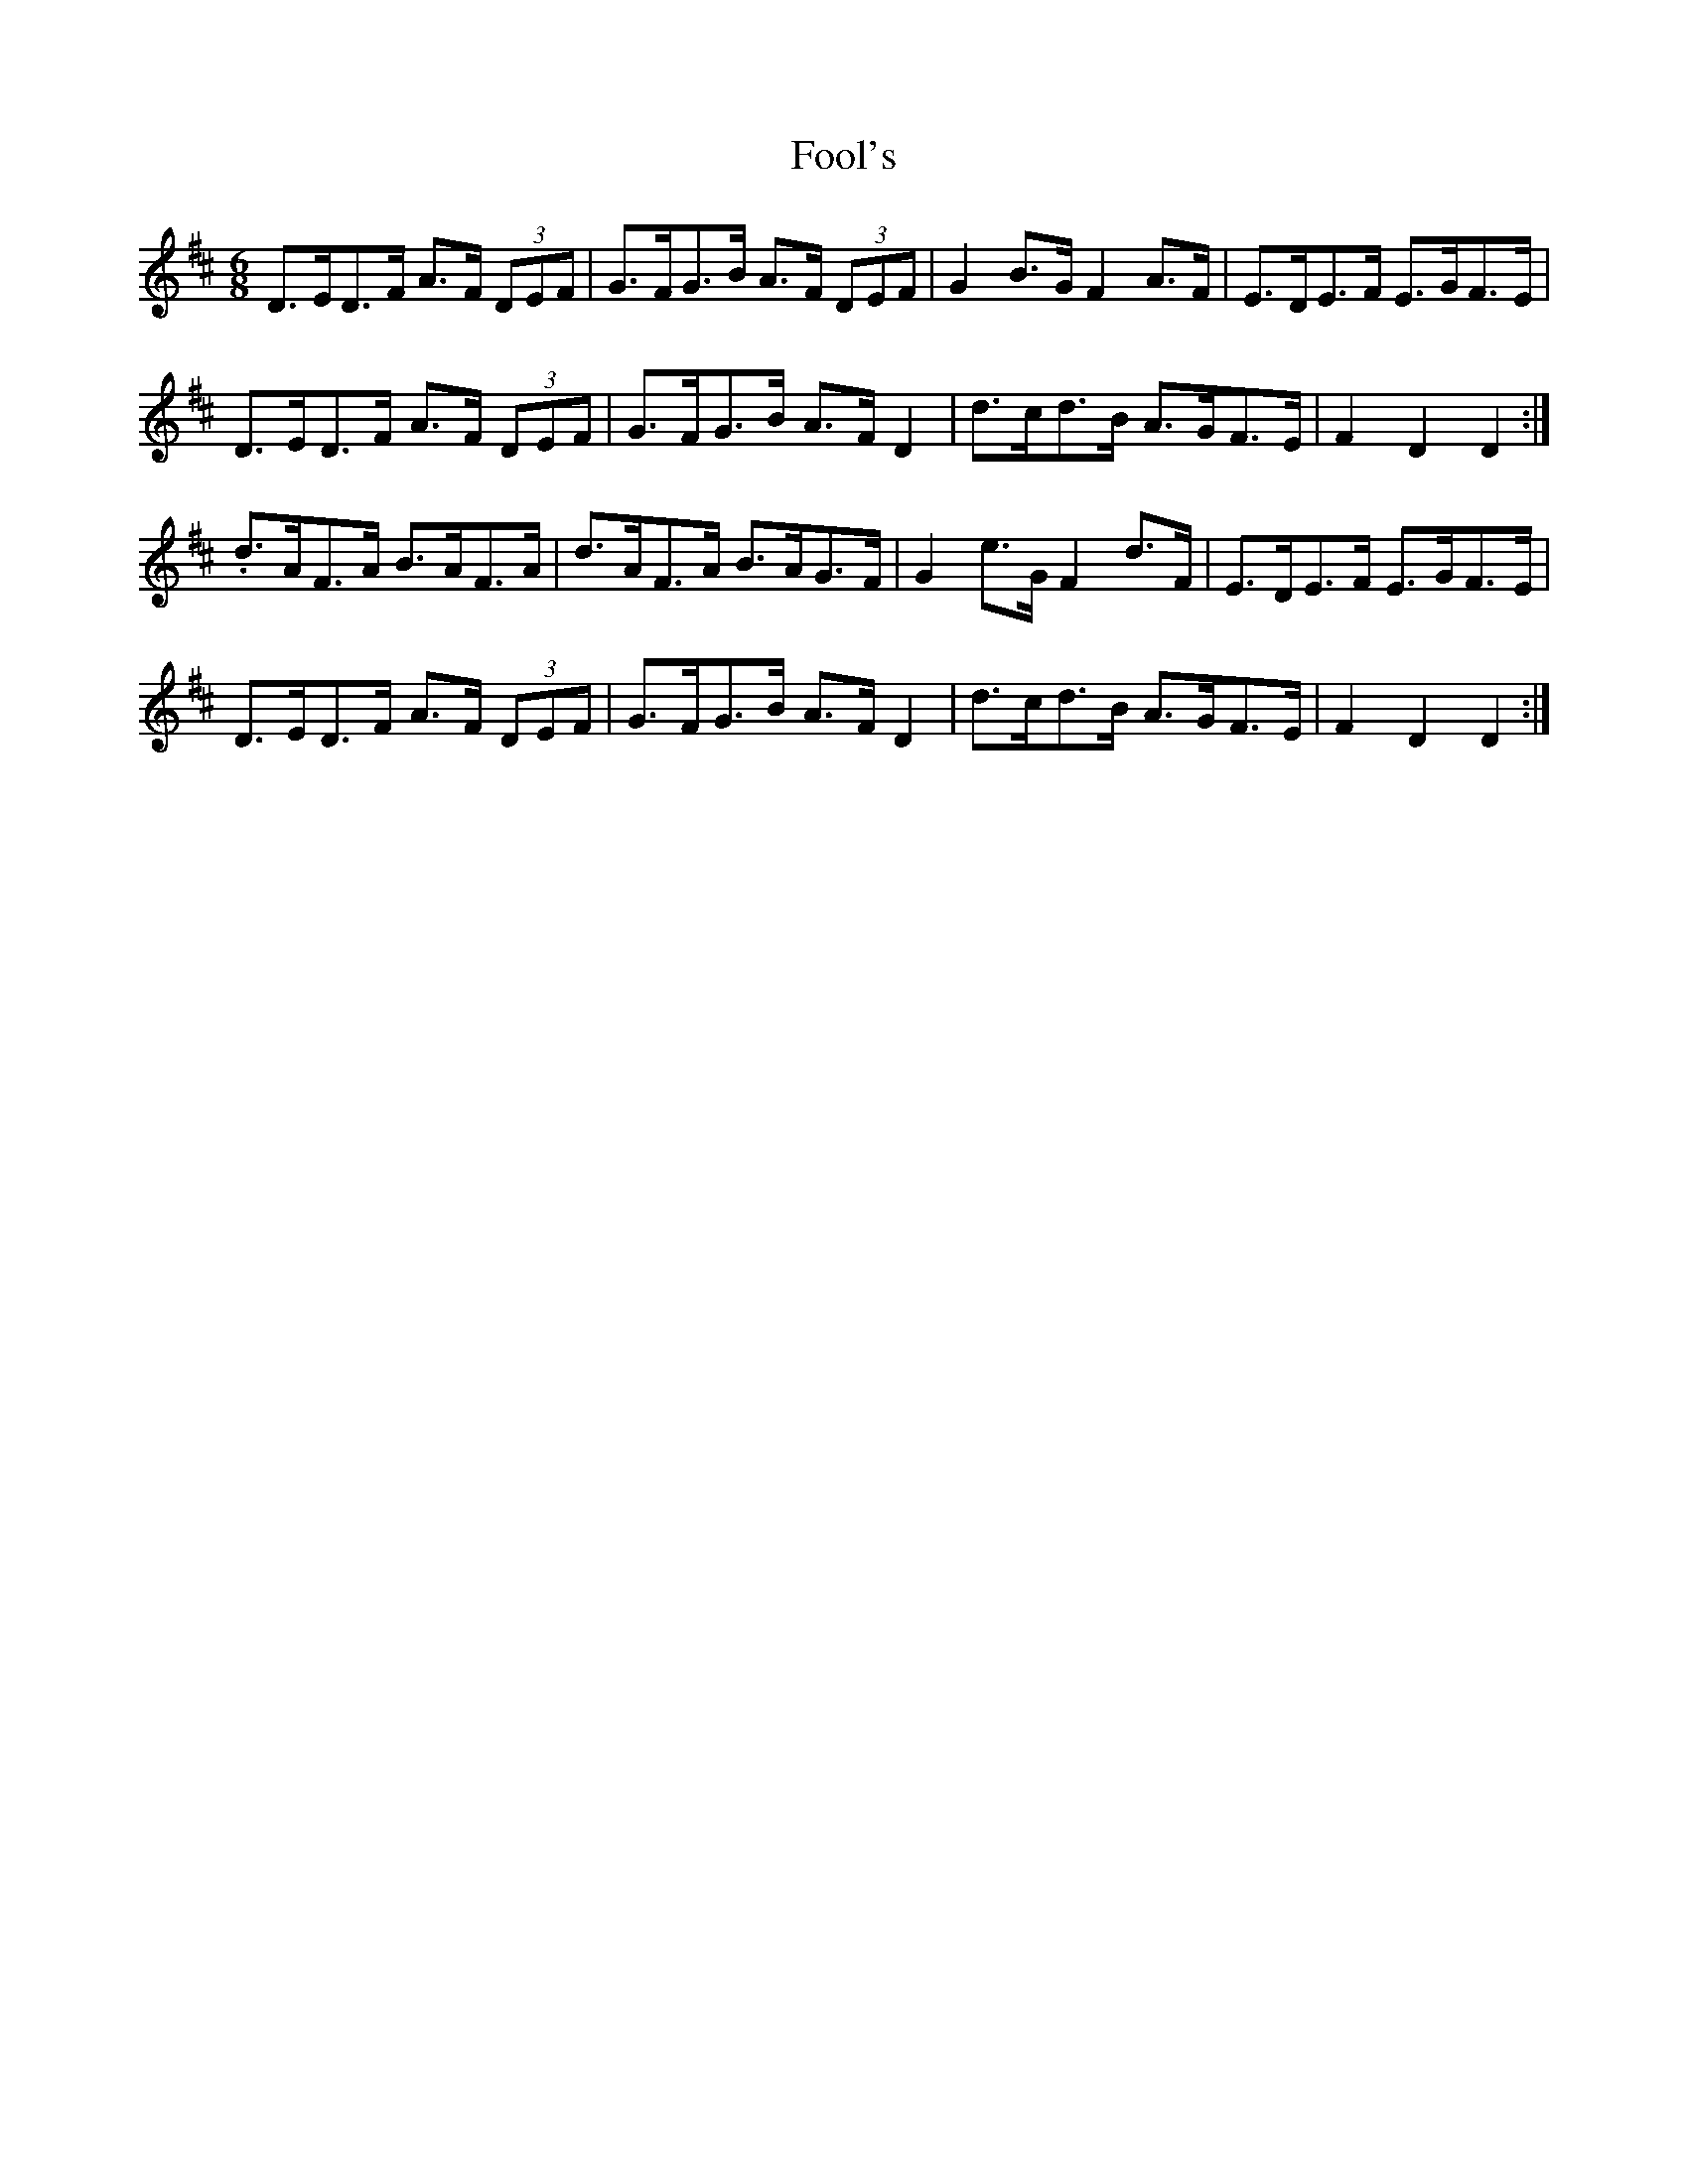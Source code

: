 X: 13676
T: Fool's
R: jig
M: 6/8
K: Dmajor
D>ED>F A>F (3DEF|G>FG>B A>F (3DEF|G2 B>G F2 A>F|E>DE>F E>GF>E|
D>ED>F A>F (3DEF|G>FG>B A>F D2|d>cd>B A>GF>E|F2 D2 D2:|
.d>AF>A B>AF>A|d>AF>A B>AG>F|G2 e>G F2 d>F|E>DE>F E>GF>E|
D>ED>F A>F (3DEF|G>FG>B A>F D2|d>cd>B A>GF>E|F2 D2 D2:|

